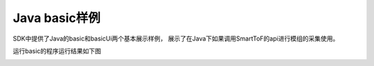 Java basic样例
======================

SDK中提供了Java的basic和basicUi两个基本展示样例，
展示了在Java下如果调用SmartToF的api进行模组的采集使用。

运行basic的程序运行结果如下图

.. image:: imageJava/win_J1.jpg